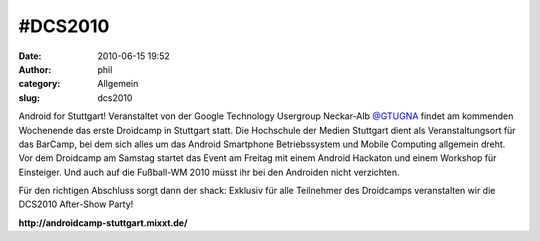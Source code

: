 #DCS2010
########
:date: 2010-06-15 19:52
:author: phil
:category: Allgemein
:slug: dcs2010

|image0|

Android for Stuttgart! Veranstaltet von der Google Technology Usergroup
Neckar-Alb `@GTUGNA <http://twitter.com/GTUGNA>`__ findet am kommenden
Wochenende das erste Droidcamp in Stuttgart statt. Die Hochschule der
Medien Stuttgart dient als Veranstaltungsort für das BarCamp, bei dem
sich alles um das Android Smartphone Betriebssystem und Mobile Computing
allgemein dreht. Vor dem Droidcamp am Samstag startet das Event am
Freitag mit einem Android Hackaton und einem Workshop für Einsteiger.
Und auch auf die Fußball-WM 2010 müsst ihr bei den Androiden nicht
verzichten.

Für den richtigen Abschluss sorgt dann der shack: Exklusiv für alle
Teilnehmer des Droidcamps veranstalten wir die DCS2010 After-Show Party!

**http://androidcamp-stuttgart.mixxt.de/**

.. |image0| image:: http://shackspace.de/wp-content/uploads/2010/06/logodroidcampfinal500px.png
   :target: http://shackspace.de/wp-content/uploads/2010/06/logodroidcampfinal500px.png
